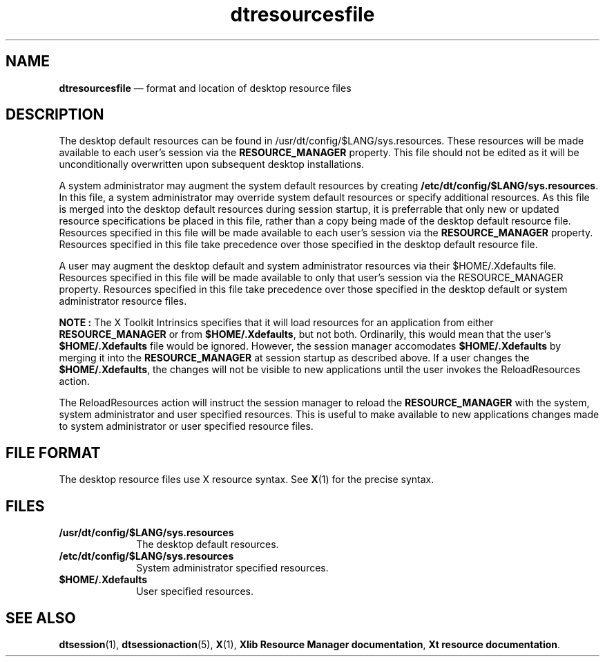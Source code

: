 '\" t
...\" dtresour.sgm /main/9 1996/09/08 20:18:41 rws $
.de P!
.fl
\!!1 setgray
.fl
\\&.\"
.fl
\!!0 setgray
.fl			\" force out current output buffer
\!!save /psv exch def currentpoint translate 0 0 moveto
\!!/showpage{}def
.fl			\" prolog
.sy sed -e 's/^/!/' \\$1\" bring in postscript file
\!!psv restore
.
.de pF
.ie     \\*(f1 .ds f1 \\n(.f
.el .ie \\*(f2 .ds f2 \\n(.f
.el .ie \\*(f3 .ds f3 \\n(.f
.el .ie \\*(f4 .ds f4 \\n(.f
.el .tm ? font overflow
.ft \\$1
..
.de fP
.ie     !\\*(f4 \{\
.	ft \\*(f4
.	ds f4\"
'	br \}
.el .ie !\\*(f3 \{\
.	ft \\*(f3
.	ds f3\"
'	br \}
.el .ie !\\*(f2 \{\
.	ft \\*(f2
.	ds f2\"
'	br \}
.el .ie !\\*(f1 \{\
.	ft \\*(f1
.	ds f1\"
'	br \}
.el .tm ? font underflow
..
.ds f1\"
.ds f2\"
.ds f3\"
.ds f4\"
.ta 8n 16n 24n 32n 40n 48n 56n 64n 72n 
.TH "dtresourcesfile" "special file"
.SH "NAME"
\fBdtresourcesfile\fP \(em format and location of desktop resource files
.SH "DESCRIPTION"
.PP
The desktop default resources can be found in
/usr/dt/config/$LANG/sys\&.resources\&.
These resources will be
made available to each user\&'s session via the
\fBRESOURCE_MANAGER\fP property\&.
This file should not be edited as it will be unconditionally
overwritten upon subsequent desktop installations\&.
.PP
A system administrator may augment the system default resources
by creating
\fB/etc/dt/config/$LANG/sys\&.resources\fP\&. In this file, a
system administrator may override system default resources or
specify additional resources\&.
As this file is merged into the
desktop default resources during session startup, it is preferrable
that only new or updated resource specifications be placed in this
file, rather than a copy being made of the desktop default resource
file\&.
Resources specified in this file will be made available to
each user\&'s session via the
\fBRESOURCE_MANAGER\fP property\&.
Resources
specified in this file take precedence over those specified in
the desktop default resource file\&.
.PP
A user may augment the desktop default and system administrator
resources via their $HOME/\&.Xdefaults file\&.
Resources specified in
this file will be made available to only that user\&'s session via
the RESOURCE_MANAGER property\&.
Resources specified in this file
take precedence over those specified in the desktop default or
system administrator resource files\&.
.PP
\fBNOTE\fP \fB:\fP The X Toolkit Intrinsics specifies that it will load resources
for an application from either
\fBRESOURCE_MANAGER\fP or from
\fB$HOME/\&.Xdefaults\fP, but not both\&.
Ordinarily, this would mean that
the user\&'s
\fB$HOME/\&.Xdefaults\fP file would be ignored\&.
However, the
session manager accomodates
\fB$HOME/\&.Xdefaults\fP by merging it into
the
\fBRESOURCE_MANAGER\fP at session startup as described above\&.
If
a user changes the
\fB$HOME/\&.Xdefaults\fP, the changes will not be
visible to new applications until the user invokes the
ReloadResources action\&.
.PP
The ReloadResources action will instruct the session manager to
reload the
\fBRESOURCE_MANAGER\fP with the system, system administrator
and user specified resources\&.
This is useful to make available to
new applications changes made to system administrator or user
specified resource files\&.
.SH "FILE FORMAT"
.PP
The desktop resource files use X resource syntax\&.
See
\fBX\fP(1) for
the precise syntax\&.
.SH "FILES"
.IP "\fB/usr/dt/config/$LANG/sys\&.resources\fP" 10
The desktop default resources\&.
.IP "\fB/etc/dt/config/$LANG/sys\&.resources\fP" 10
System administrator specified resources\&.
.IP "\fB$HOME/\&.Xdefaults\fP" 10
User specified resources\&.
.SH "SEE ALSO"
.PP
\fBdtsession\fP(1), \fBdtsessionaction\fP(5), \fBX\fP(1), \fBXlib Resource Manager documentation\fP,
\fBXt resource documentation\fP\&.
...\" created by instant / docbook-to-man, Sun 02 Sep 2012, 09:41
